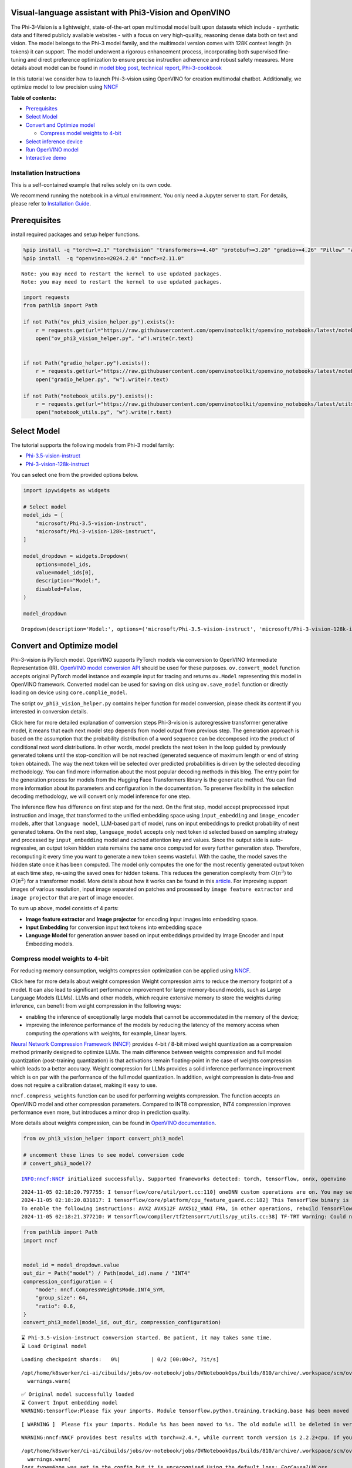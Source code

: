 Visual-language assistant with Phi3-Vision and OpenVINO
-------------------------------------------------------

The Phi-3-Vision is a lightweight, state-of-the-art open multimodal
model built upon datasets which include - synthetic data and filtered
publicly available websites - with a focus on very high-quality,
reasoning dense data both on text and vision. The model belongs to the
Phi-3 model family, and the multimodal version comes with 128K context
length (in tokens) it can support. The model underwent a rigorous
enhancement process, incorporating both supervised fine-tuning and
direct preference optimization to ensure precise instruction adherence
and robust safety measures. More details about model can be found in
`model blog
post <https://azure.microsoft.com/en-us/blog/new-models-added-to-the-phi-3-family-available-on-microsoft-azure/>`__,
`technical report <https://aka.ms/phi3-tech-report>`__,
`Phi-3-cookbook <https://github.com/microsoft/Phi-3CookBook>`__

In this tutorial we consider how to launch Phi-3-vision using OpenVINO
for creation multimodal chatbot. Additionally, we optimize model to low
precision using `NNCF <https://github.com/openvinotoolkit/nncf>`__

**Table of contents:**

-  `Prerequisites <#prerequisites>`__
-  `Select Model <#select-model>`__
-  `Convert and Optimize model <#convert-and-optimize-model>`__

   -  `Compress model weights to
      4-bit <#compress-model-weights-to-4-bit>`__

-  `Select inference device <#select-inference-device>`__
-  `Run OpenVINO model <#run-openvino-model>`__
-  `Interactive demo <#interactive-demo>`__

Installation Instructions
~~~~~~~~~~~~~~~~~~~~~~~~~

This is a self-contained example that relies solely on its own code.

We recommend running the notebook in a virtual environment. You only
need a Jupyter server to start. For details, please refer to
`Installation
Guide <https://github.com/openvinotoolkit/openvino_notebooks/blob/latest/README.md#-installation-guide>`__.

Prerequisites
-------------



install required packages and setup helper functions.

.. code:: ipython3

    %pip install -q "torch>=2.1" "torchvision" "transformers>=4.40" "protobuf>=3.20" "gradio>=4.26" "Pillow" "accelerate" "tqdm"  --extra-index-url https://download.pytorch.org/whl/cpu
    %pip install  -q "openvino>=2024.2.0" "nncf>=2.11.0"


.. parsed-literal::

    Note: you may need to restart the kernel to use updated packages.
    Note: you may need to restart the kernel to use updated packages.


.. code:: ipython3

    import requests
    from pathlib import Path

    if not Path("ov_phi3_vision_helper.py").exists():
        r = requests.get(url="https://raw.githubusercontent.com/openvinotoolkit/openvino_notebooks/latest/notebooks/phi-3-vision/ov_phi3_vision_helper.py")
        open("ov_phi3_vision_helper.py", "w").write(r.text)


    if not Path("gradio_helper.py").exists():
        r = requests.get(url="https://raw.githubusercontent.com/openvinotoolkit/openvino_notebooks/latest/notebooks/phi-3-vision/gradio_helper.py")
        open("gradio_helper.py", "w").write(r.text)

    if not Path("notebook_utils.py").exists():
        r = requests.get(url="https://raw.githubusercontent.com/openvinotoolkit/openvino_notebooks/latest/utils/notebook_utils.py")
        open("notebook_utils.py", "w").write(r.text)

Select Model
------------



The tutorial supports the following models from Phi-3 model family:

- `Phi-3.5-vision-instruct <https://huggingface.co/microsoft/Phi-3.5-vision-instruct>`__
- `Phi-3-vision-128k-instruct <https://huggingface.co/microsoft/Phi-3-vision-128k-instruct>`__

You can select one from the provided options below.

.. code:: ipython3

    import ipywidgets as widgets

    # Select model
    model_ids = [
        "microsoft/Phi-3.5-vision-instruct",
        "microsoft/Phi-3-vision-128k-instruct",
    ]

    model_dropdown = widgets.Dropdown(
        options=model_ids,
        value=model_ids[0],
        description="Model:",
        disabled=False,
    )

    model_dropdown




.. parsed-literal::

    Dropdown(description='Model:', options=('microsoft/Phi-3.5-vision-instruct', 'microsoft/Phi-3-vision-128k-inst…



Convert and Optimize model
--------------------------



Phi-3-vision is PyTorch model. OpenVINO supports PyTorch models via
conversion to OpenVINO Intermediate Representation (IR). `OpenVINO model
conversion
API <https://docs.openvino.ai/2024/openvino-workflow/model-preparation.html#convert-a-model-with-python-convert-model>`__
should be used for these purposes. ``ov.convert_model`` function accepts
original PyTorch model instance and example input for tracing and
returns ``ov.Model`` representing this model in OpenVINO framework.
Converted model can be used for saving on disk using ``ov.save_model``
function or directly loading on device using ``core.complie_model``.

The script ``ov_phi3_vision_helper.py`` contains helper function for
model conversion, please check its content if you interested in
conversion details.

.. raw:: html

   <details>

Click here for more detailed explanation of conversion steps
Phi-3-vision is autoregressive transformer generative model, it means
that each next model step depends from model output from previous step.
The generation approach is based on the assumption that the probability
distribution of a word sequence can be decomposed into the product of
conditional next word distributions. In other words, model predicts the
next token in the loop guided by previously generated tokens until the
stop-condition will be not reached (generated sequence of maximum length
or end of string token obtained). The way the next token will be
selected over predicted probabilities is driven by the selected decoding
methodology. You can find more information about the most popular
decoding methods in this blog. The entry point for the generation
process for models from the Hugging Face Transformers library is the
``generate`` method. You can find more information about its parameters
and configuration in the documentation. To preserve flexibility in the
selection decoding methodology, we will convert only model inference for
one step.

The inference flow has difference on first step and for the next. On the
first step, model accept preprocessed input instruction and image, that
transformed to the unified embedding space using ``input_embedding`` and
``image_encoder`` models, after that ``language model``, LLM-based part
of model, runs on input embeddings to predict probability of next
generated tokens. On the next step, ``language_model`` accepts only next
token id selected based on sampling strategy and processed by
``input_embedding`` model and cached attention key and values. Since the
output side is auto-regressive, an output token hidden state remains the
same once computed for every further generation step. Therefore,
recomputing it every time you want to generate a new token seems
wasteful. With the cache, the model saves the hidden state once it has
been computed. The model only computes the one for the most recently
generated output token at each time step, re-using the saved ones for
hidden tokens. This reduces the generation complexity from
:math:`O(n^3)` to :math:`O(n^2)` for a transformer model. More details
about how it works can be found in this
`article <https://scale.com/blog/pytorch-improvements#Text%20Translation>`__.
For improving support images of various resolution, input image
separated on patches and processed by ``image feature extractor`` and
``image projector`` that are part of image encoder.

To sum up above, model consists of 4 parts:

-  **Image feature extractor** and **Image projector** for encoding
   input images into embedding space.
-  **Input Embedding** for conversion input text tokens into embedding
   space
-  **Language Model** for generation answer based on input embeddings
   provided by Image Encoder and Input Embedding models.

.. raw:: html

   </details>

Compress model weights to 4-bit
~~~~~~~~~~~~~~~~~~~~~~~~~~~~~~~

For reducing memory
consumption, weights compression optimization can be applied using
`NNCF <https://github.com/openvinotoolkit/nncf>`__.

.. raw:: html

   <details>

Click here for more details about weight compression Weight compression
aims to reduce the memory footprint of a model. It can also lead to
significant performance improvement for large memory-bound models, such
as Large Language Models (LLMs). LLMs and other models, which require
extensive memory to store the weights during inference, can benefit from
weight compression in the following ways:

-  enabling the inference of exceptionally large models that cannot be
   accommodated in the memory of the device;

-  improving the inference performance of the models by reducing the
   latency of the memory access when computing the operations with
   weights, for example, Linear layers.

`Neural Network Compression Framework
(NNCF) <https://github.com/openvinotoolkit/nncf>`__ provides 4-bit /
8-bit mixed weight quantization as a compression method primarily
designed to optimize LLMs. The main difference between weights
compression and full model quantization (post-training quantization) is
that activations remain floating-point in the case of weights
compression which leads to a better accuracy. Weight compression for
LLMs provides a solid inference performance improvement which is on par
with the performance of the full model quantization. In addition, weight
compression is data-free and does not require a calibration dataset,
making it easy to use.

``nncf.compress_weights`` function can be used for performing weights
compression. The function accepts an OpenVINO model and other
compression parameters. Compared to INT8 compression, INT4 compression
improves performance even more, but introduces a minor drop in
prediction quality.

More details about weights compression, can be found in `OpenVINO
documentation <https://docs.openvino.ai/2024/openvino-workflow/model-optimization-guide/weight-compression.html>`__.

.. raw:: html

   </details>

.. code:: ipython3

    from ov_phi3_vision_helper import convert_phi3_model

    # uncomment these lines to see model conversion code
    # convert_phi3_model??


.. parsed-literal::

    INFO:nncf:NNCF initialized successfully. Supported frameworks detected: torch, tensorflow, onnx, openvino


.. parsed-literal::

    2024-11-05 02:18:20.797755: I tensorflow/core/util/port.cc:110] oneDNN custom operations are on. You may see slightly different numerical results due to floating-point round-off errors from different computation orders. To turn them off, set the environment variable `TF_ENABLE_ONEDNN_OPTS=0`.
    2024-11-05 02:18:20.831817: I tensorflow/core/platform/cpu_feature_guard.cc:182] This TensorFlow binary is optimized to use available CPU instructions in performance-critical operations.
    To enable the following instructions: AVX2 AVX512F AVX512_VNNI FMA, in other operations, rebuild TensorFlow with the appropriate compiler flags.
    2024-11-05 02:18:21.377210: W tensorflow/compiler/tf2tensorrt/utils/py_utils.cc:38] TF-TRT Warning: Could not find TensorRT


.. code:: ipython3

    from pathlib import Path
    import nncf


    model_id = model_dropdown.value
    out_dir = Path("model") / Path(model_id).name / "INT4"
    compression_configuration = {
        "mode": nncf.CompressWeightsMode.INT4_SYM,
        "group_size": 64,
        "ratio": 0.6,
    }
    convert_phi3_model(model_id, out_dir, compression_configuration)


.. parsed-literal::

    ⌛ Phi-3.5-vision-instruct conversion started. Be patient, it may takes some time.
    ⌛ Load Original model



.. parsed-literal::

    Loading checkpoint shards:   0%|          | 0/2 [00:00<?, ?it/s]


.. parsed-literal::

    /opt/home/k8sworker/ci-ai/cibuilds/jobs/ov-notebook/jobs/OVNotebookOps/builds/810/archive/.workspace/scm/ov-notebook/.venv/lib/python3.8/site-packages/transformers/models/auto/image_processing_auto.py:520: FutureWarning: The image_processor_class argument is deprecated and will be removed in v4.42. Please use `slow_image_processor_class`, or `fast_image_processor_class` instead
      warnings.warn(


.. parsed-literal::

    ✅ Original model successfully loaded
    ⌛ Convert Input embedding model
    WARNING:tensorflow:Please fix your imports. Module tensorflow.python.training.tracking.base has been moved to tensorflow.python.trackable.base. The old module will be deleted in version 2.11.


.. parsed-literal::

    [ WARNING ]  Please fix your imports. Module %s has been moved to %s. The old module will be deleted in version %s.


.. parsed-literal::

    WARNING:nncf:NNCF provides best results with torch==2.4.*, while current torch version is 2.2.2+cpu. If you encounter issues, consider switching to torch==2.4.*


.. parsed-literal::

    /opt/home/k8sworker/ci-ai/cibuilds/jobs/ov-notebook/jobs/OVNotebookOps/builds/810/archive/.workspace/scm/ov-notebook/.venv/lib/python3.8/site-packages/transformers/modeling_utils.py:5006: FutureWarning: `_is_quantized_training_enabled` is going to be deprecated in transformers 4.39.0. Please use `model.hf_quantizer.is_trainable` instead
      warnings.warn(
    `loss_type=None` was set in the config but it is unrecognised.Using the default loss: `ForCausalLMLoss`.


.. parsed-literal::

    ✅ Input embedding model successfully converted
    ⌛ Convert Image embedding model


.. parsed-literal::

    /opt/home/k8sworker/ci-ai/cibuilds/jobs/ov-notebook/jobs/OVNotebookOps/builds/810/archive/.workspace/scm/ov-notebook/.venv/lib/python3.8/site-packages/transformers/models/clip/modeling_clip.py:243: TracerWarning: Converting a tensor to a Python boolean might cause the trace to be incorrect. We can't record the data flow of Python values, so this value will be treated as a constant in the future. This means that the trace might not generalize to other inputs!
      if not interpolate_pos_encoding and (height != self.image_size or width != self.image_size):


.. parsed-literal::

    ✅ Image embedding model successfully converted
    ⌛ Convert Image projection model


.. parsed-literal::

    You are not running the flash-attention implementation, expect numerical differences.


.. parsed-literal::

    ✅ Image projection model successfully converted
    ⌛ Convert Language model


.. parsed-literal::

    /opt/home/k8sworker/ci-ai/cibuilds/jobs/ov-notebook/jobs/OVNotebookOps/builds/810/archive/.workspace/scm/ov-notebook/.venv/lib/python3.8/site-packages/transformers/cache_utils.py:458: TracerWarning: Using len to get tensor shape might cause the trace to be incorrect. Recommended usage would be tensor.shape[0]. Passing a tensor of different shape might lead to errors or silently give incorrect results.
      or len(self.key_cache[layer_idx]) == 0  # the layer has no cache
    /opt/home/k8sworker/ci-ai/cibuilds/jobs/ov-notebook/jobs/OVNotebookOps/builds/810/archive/.workspace/scm/ov-notebook/.venv/lib/python3.8/site-packages/transformers/modeling_attn_mask_utils.py:116: TracerWarning: Converting a tensor to a Python boolean might cause the trace to be incorrect. We can't record the data flow of Python values, so this value will be treated as a constant in the future. This means that the trace might not generalize to other inputs!
      if (input_shape[-1] > 1 or self.sliding_window is not None) and self.is_causal:
    /opt/home/k8sworker/ci-ai/cibuilds/jobs/ov-notebook/jobs/OVNotebookOps/builds/810/archive/.workspace/scm/ov-notebook/.venv/lib/python3.8/site-packages/transformers/modeling_attn_mask_utils.py:164: TracerWarning: Converting a tensor to a Python boolean might cause the trace to be incorrect. We can't record the data flow of Python values, so this value will be treated as a constant in the future. This means that the trace might not generalize to other inputs!
      if past_key_values_length > 0:
    /opt/home/k8sworker/.cache/huggingface/modules/transformers_modules/microsoft/Phi-3.5-vision-instruct/4a0d683eba9f1d0cbfb6151705d1ee73c25a80ca/modeling_phi3_v.py:444: TracerWarning: Converting a tensor to a Python boolean might cause the trace to be incorrect. We can't record the data flow of Python values, so this value will be treated as a constant in the future. This means that the trace might not generalize to other inputs!
      seq_len = seq_len or torch.max(position_ids) + 1
    /opt/home/k8sworker/.cache/huggingface/modules/transformers_modules/microsoft/Phi-3.5-vision-instruct/4a0d683eba9f1d0cbfb6151705d1ee73c25a80ca/modeling_phi3_v.py:445: TracerWarning: Converting a tensor to a Python boolean might cause the trace to be incorrect. We can't record the data flow of Python values, so this value will be treated as a constant in the future. This means that the trace might not generalize to other inputs!
      if seq_len > self.original_max_position_embeddings:
    /opt/home/k8sworker/ci-ai/cibuilds/jobs/ov-notebook/jobs/OVNotebookOps/builds/810/archive/.workspace/scm/ov-notebook/.venv/lib/python3.8/site-packages/nncf/torch/dynamic_graph/wrappers.py:86: TracerWarning: torch.tensor results are registered as constants in the trace. You can safely ignore this warning if you use this function to create tensors out of constant variables that would be the same every time you call this function. In any other case, this might cause the trace to be incorrect.
      op1 = operator(\*args, \*\*kwargs)
    /opt/home/k8sworker/ci-ai/cibuilds/jobs/ov-notebook/jobs/OVNotebookOps/builds/810/archive/.workspace/scm/ov-notebook/.venv/lib/python3.8/site-packages/transformers/cache_utils.py:443: TracerWarning: Using len to get tensor shape might cause the trace to be incorrect. Recommended usage would be tensor.shape[0]. Passing a tensor of different shape might lead to errors or silently give incorrect results.
      elif len(self.key_cache[layer_idx]) == 0:  # fills previously skipped layers; checking for tensor causes errors
    /opt/home/k8sworker/.cache/huggingface/modules/transformers_modules/microsoft/Phi-3.5-vision-instruct/4a0d683eba9f1d0cbfb6151705d1ee73c25a80ca/modeling_phi3_v.py:683: TracerWarning: Converting a tensor to a Python boolean might cause the trace to be incorrect. We can't record the data flow of Python values, so this value will be treated as a constant in the future. This means that the trace might not generalize to other inputs!
      if attn_weights.size() != (bsz, self.num_heads, q_len, kv_seq_len):
    /opt/home/k8sworker/.cache/huggingface/modules/transformers_modules/microsoft/Phi-3.5-vision-instruct/4a0d683eba9f1d0cbfb6151705d1ee73c25a80ca/modeling_phi3_v.py:690: TracerWarning: Converting a tensor to a Python boolean might cause the trace to be incorrect. We can't record the data flow of Python values, so this value will be treated as a constant in the future. This means that the trace might not generalize to other inputs!
      if attention_mask.size() != (bsz, 1, q_len, kv_seq_len):
    /opt/home/k8sworker/.cache/huggingface/modules/transformers_modules/microsoft/Phi-3.5-vision-instruct/4a0d683eba9f1d0cbfb6151705d1ee73c25a80ca/modeling_phi3_v.py:702: TracerWarning: Converting a tensor to a Python boolean might cause the trace to be incorrect. We can't record the data flow of Python values, so this value will be treated as a constant in the future. This means that the trace might not generalize to other inputs!
      if attn_output.size() != (bsz, self.num_heads, q_len, self.head_dim):
    /opt/home/k8sworker/ci-ai/cibuilds/jobs/ov-notebook/jobs/OVNotebookOps/builds/810/archive/.workspace/scm/ov-notebook/.venv/lib/python3.8/site-packages/torch/jit/_trace.py:165: UserWarning: The .grad attribute of a Tensor that is not a leaf Tensor is being accessed. Its .grad attribute won't be populated during autograd.backward(). If you indeed want the .grad field to be populated for a non-leaf Tensor, use .retain_grad() on the non-leaf Tensor. If you access the non-leaf Tensor by mistake, make sure you access the leaf Tensor instead. See github.com/pytorch/pytorch/pull/30531 for more informations. (Triggered internally at aten/src/ATen/core/TensorBody.h:489.)
      if a.grad is not None:


.. parsed-literal::

    ✅ Language model successfully converted
    ⌛ Weights compression with int4_sym mode started



.. parsed-literal::

    Output()









.. parsed-literal::

    INFO:nncf:Statistics of the bitwidth distribution:
    ┍━━━━━━━━━━━━━━━━┯━━━━━━━━━━━━━━━━━━━━━━━━━━━━━┯━━━━━━━━━━━━━━━━━━━━━━━━━━━━━━━━━━━━━━━━┑
    │   Num bits (N) │ % all parameters (layers)   │ % ratio-defining parameters (layers)   │
    ┝━━━━━━━━━━━━━━━━┿━━━━━━━━━━━━━━━━━━━━━━━━━━━━━┿━━━━━━━━━━━━━━━━━━━━━━━━━━━━━━━━━━━━━━━━┥
    │              8 │ 42% (54 / 129)              │ 40% (53 / 128)                         │
    ├────────────────┼─────────────────────────────┼────────────────────────────────────────┤
    │              4 │ 58% (75 / 129)              │ 60% (75 / 128)                         │
    ┕━━━━━━━━━━━━━━━━┷━━━━━━━━━━━━━━━━━━━━━━━━━━━━━┷━━━━━━━━━━━━━━━━━━━━━━━━━━━━━━━━━━━━━━━━┙



.. parsed-literal::

    Output()









.. parsed-literal::

    ✅ Weights compression finished
    ✅ Phi-3.5-vision-instruct model conversion finished. You can find results in model/Phi-3.5-vision-instruct/INT4


Select inference device
-----------------------



.. code:: ipython3

    from notebook_utils import device_widget

    device = device_widget(default="AUTO", exclude=["NPU"])

    device




.. parsed-literal::

    Dropdown(description='Device:', index=1, options=('CPU', 'AUTO'), value='AUTO')



Run OpenVINO model
------------------



``OvPhi3vison`` class provides convenient way for running model. It
accepts directory with converted model and inference device as
arguments. For running model we will use ``generate`` method.

.. code:: ipython3

    from ov_phi3_vision_helper import OvPhi3Vision

    # Uncomment below lines to see the model inference class code

    # OvPhi3Vision??

.. code:: ipython3

    model = OvPhi3Vision(out_dir, device.value)

.. code:: ipython3

    import requests
    from PIL import Image

    url = "https://github.com/openvinotoolkit/openvino_notebooks/assets/29454499/d5fbbd1a-d484-415c-88cb-9986625b7b11"
    image = Image.open(requests.get(url, stream=True).raw)

    print("Question:\n What is unusual on this picture?")
    image


.. parsed-literal::

    Question:
     What is unusual on this picture?




.. image:: phi-3-vision-with-output_files/phi-3-vision-with-output_14_1.png



.. code:: ipython3

    from transformers import AutoProcessor, TextStreamer

    messages = [
        {"role": "user", "content": "<|image_1|>\nWhat is unusual on this picture?"},
    ]

    processor = AutoProcessor.from_pretrained(out_dir, trust_remote_code=True)

    prompt = processor.tokenizer.apply_chat_template(messages, tokenize=False, add_generation_prompt=True)

    inputs = processor(prompt, [image], return_tensors="pt")

    generation_args = {"max_new_tokens": 50, "do_sample": False, "streamer": TextStreamer(processor.tokenizer, skip_prompt=True, skip_special_tokens=True)}

    print("Answer:")
    generate_ids = model.generate(**inputs, eos_token_id=processor.tokenizer.eos_token_id, **generation_args)


.. parsed-literal::

    Answer:
    Nothing unusual, it's a cat lying in a box.


Interactive demo
----------------



.. code:: ipython3

    from gradio_helper import make_demo

    demo = make_demo(model, processor)

    try:
        demo.launch(debug=False, height=600)
    except Exception:
        demo.launch(debug=False, share=True, height=600)
    # if you are launching remotely, specify server_name and server_port
    # demo.launch(server_name='your server name', server_port='server port in int')
    # Read more in the docs: https://gradio.app/docs/


.. parsed-literal::

    Running on local URL:  http://127.0.0.1:7860

    To create a public link, set `share=True` in `launch()`.







